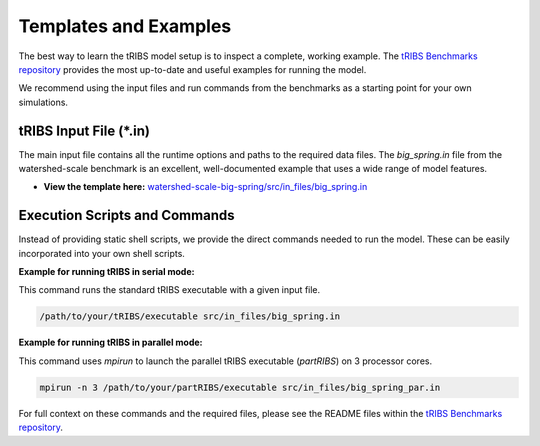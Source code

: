 Templates and Examples
========================

The best way to learn the tRIBS model setup is to inspect a complete, working example. The `tRIBS Benchmarks repository`_ provides the most up-to-date and useful examples for running the model.

We recommend using the input files and run commands from the benchmarks as a starting point for your own simulations.

tRIBS Input File (*.in)
-------------------------

The main input file contains all the runtime options and paths to the required data files. The `big_spring.in` file from the watershed-scale benchmark is an excellent, well-documented example that uses a wide range of model features.

*   **View the template here:** `watershed-scale-big-spring/src/in_files/big_spring.in`_

Execution Scripts and Commands
------------------------------

Instead of providing static shell scripts, we provide the direct commands needed to run the model. These can be easily incorporated into your own shell scripts.

**Example for running tRIBS in serial mode:**

This command runs the standard tRIBS executable with a given input file.

.. code-block:: bash

   /path/to/your/tRIBS/executable src/in_files/big_spring.in

**Example for running tRIBS in parallel mode:**

This command uses `mpirun` to launch the parallel tRIBS executable (`partRIBS`) on 3 processor cores.

.. code-block:: bash

   mpirun -n 3 /path/to/your/partRIBS/executable src/in_files/big_spring_par.in

For full context on these commands and the required files, please see the README files within the `tRIBS Benchmarks repository`_.

.. _tRIBS Benchmarks repository: https://github.com/tRIBS-Model/tRIBS-benchmarks
.. _watershed-scale-big-spring/src/in_files/big_spring.in: https://github.com/tRIBS-Model/tRIBS-benchmarks/blob/main/watershed-scale-big-spring/src/in_files/big_spring.in